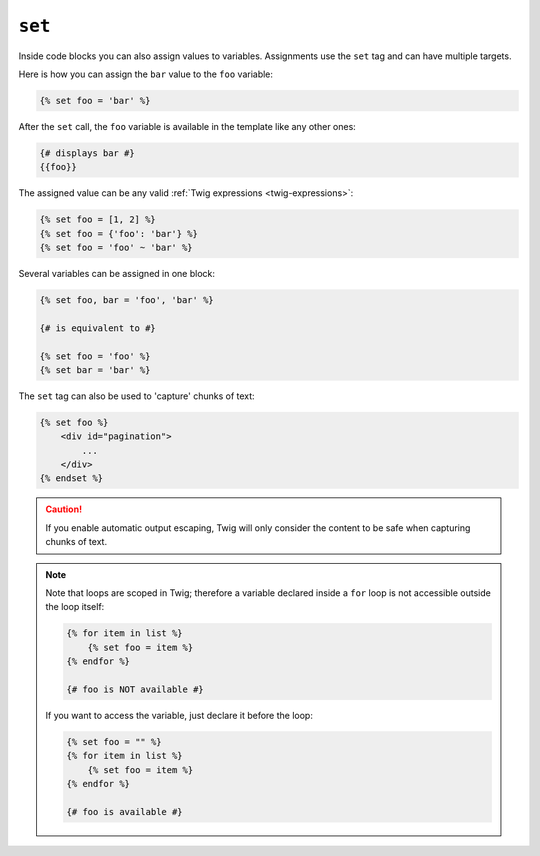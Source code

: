 ``set``
=======

Inside code blocks you can also assign values to variables. Assignments use
the ``set`` tag and can have multiple targets.

Here is how you can assign the ``bar`` value to the ``foo`` variable:

.. code-block:: jinja

    {% set foo = 'bar' %}

After the ``set`` call, the ``foo`` variable is available in the template like
any other ones:

.. code-block:: jinja

    {# displays bar #}
    {{foo}}

The assigned value can be any valid :ref:`Twig expressions
<twig-expressions>`:

.. code-block:: jinja

    {% set foo = [1, 2] %}
    {% set foo = {'foo': 'bar'} %}
    {% set foo = 'foo' ~ 'bar' %}

Several variables can be assigned in one block:

.. code-block:: jinja

    {% set foo, bar = 'foo', 'bar' %}

    {# is equivalent to #}

    {% set foo = 'foo' %}
    {% set bar = 'bar' %}

The ``set`` tag can also be used to 'capture' chunks of text:

.. code-block:: jinja

    {% set foo %}
        <div id="pagination">
            ...
        </div>
    {% endset %}

.. caution::

    If you enable automatic output escaping, Twig will only consider the
    content to be safe when capturing chunks of text.

.. note::

    Note that loops are scoped in Twig; therefore a variable declared inside a
    ``for`` loop is not accessible outside the loop itself:

    .. code-block:: jinja

        {% for item in list %}
            {% set foo = item %}
        {% endfor %}

        {# foo is NOT available #}

    If you want to access the variable, just declare it before the loop:

    .. code-block:: jinja

        {% set foo = "" %}
        {% for item in list %}
            {% set foo = item %}
        {% endfor %}

        {# foo is available #}
